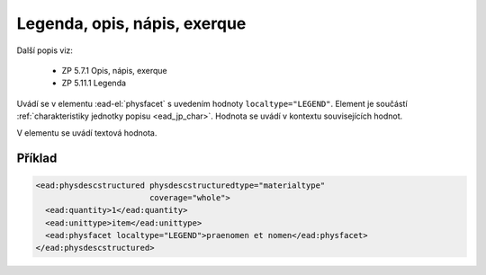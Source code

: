 .. _ead_item_types_legend:

===================================================
Legenda, opis, nápis, exerque
===================================================

Další popis viz:

 - ZP 5.7.1 Opis, nápis, exerque
 - ZP 5.11.1 Legenda

Uvádí se v elementu :ead-el:`physfacet`
s uvedením hodnoty ``localtype="LEGEND"``. 
Element je součástí :ref:`charakteristiky jednotky popisu <ead_jp_char>`. 
Hodnota se uvádí v kontextu souvisejících hodnot.

V elementu se uvádí textová hodnota.

Příklad
===========

.. code-block:: xml

   <ead:physdescstructured physdescstructuredtype="materialtype" 
                           coverage="whole">
     <ead:quantity>1</ead:quantity>
     <ead:unittype>item</ead:unittype>
     <ead:physfacet localtype="LEGEND">praenomen et nomen</ead:physfacet>
   </ead:physdescstructured>
